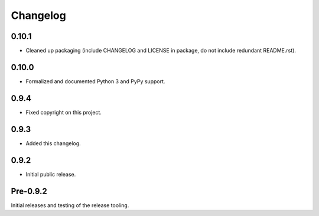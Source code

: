 
Changelog
=========


0.10.1
------

* Cleaned up packaging (include CHANGELOG and LICENSE in package, do
  not include redundant README.rst).


0.10.0
------

* Formalized and documented Python 3 and PyPy support.


0.9.4
-----

* Fixed copyright on this project.


0.9.3
-----

* Added this changelog.


0.9.2
-----

* Initial public release.


Pre-0.9.2
---------

Initial releases and testing of the release tooling.
